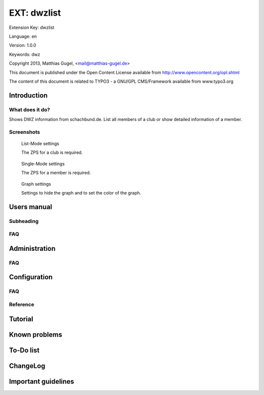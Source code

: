 =========================
EXT: dwzlist
=========================

Extension Key: dwzlist

Language: en

Version: 1.0.0

Keywords: dwz

Copyright 2013, Matthias Gugel, <mail@matthias-gugel.de>

This document is published under the Open Content License available from http://www.opencontent.org/opl.shtml

The content of this document is related to TYPO3 - a GNU/GPL CMS/Framework available from www.typo3.org

Introduction
============

What does it do?
----------------
Shows DWZ information from schachbund.de. List all members of a club or show detailed information of a member.

Screenshots
-----------
.. figure:: Documentation/Images/UserManual/DWZlist-List.png
	:width: 500px
	:alt: List-Mode settings

	List-Mode settings

	The ZPS for a club is required.

.. figure:: Documentation/Images/UserManual/DWZlist-Single.png
	:width: 500px
	:alt: Single-Mode settings

	Single-Mode settings

	The ZPS for a member is required.

.. figure:: Documentation/Images/UserManual/DWZlist-Graph.png
	:width: 500px
	:alt: Graph settings

	Graph settings

	Settings to hide the graph and to set the color of the graph.

Users manual
============

Subheading
----------

FAQ
---

Administration
==============

FAQ
---

Configuration
=============

FAQ
---

Reference
---------

Tutorial
========

Known problems
==============

To-Do list
==========

ChangeLog
=========

Important guidelines
====================
